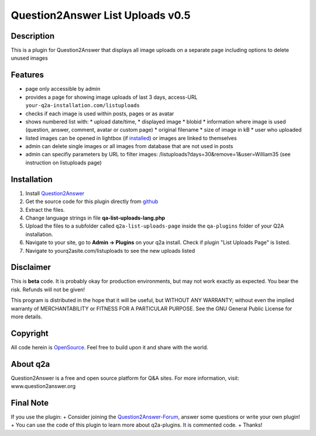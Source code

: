 ====================================
Question2Answer List Uploads v0.5
====================================
-----------
Description
-----------
This is a plugin for Question2Answer that displays all image uploads on a separate page including options to delete unused images

--------
Features
--------
- page only accessible by admin
- provides a page for showing image uploads of last 3 days, access-URL ``your-q2a-installation.com/listuploads``
- checks if each image is used within posts, pages or as avatar
- shows numbered list with: 
  * upload date/time, 
  * displayed image
  * blobid
  * information where image is used (question, answer, comment, avatar or custom page)
  * original filename
  * size of image in kB
  * user who uploaded
- listed images can be opened in lightbox (if installed_) or images are linked to themselves
- admin can delete single images or all images from database that are not used in posts
- admin can specifiy parameters by URL to filter images: /listuploads?days=30&remove=1&user=William35 (see instruction on listuploads page)

.. _installed: http://question2answer.org/qa/17523/implement-a-lightbox-effect-for-posted-images-q2a-tutorial

------------
Installation
------------
#. Install Question2Answer_
#. Get the source code for this plugin directly from github_
#. Extract the files.
#. Change language strings in file **qa-list-uploads-lang.php**
#. Upload the files to a subfolder called ``q2a-list-uploads-page`` inside the ``qa-plugins`` folder of your Q2A installation.
#. Navigate to your site, go to **Admin -> Plugins** on your q2a install. Check if plugin "List Uploads Page" is listed.
#. Navigate to yourq2asite.com/listuploads to see the new uploads listed

.. _Question2Answer: http://www.question2answer.org/install.php
.. _github: https://github.com/echteinfachtv/q2a-list-uploads-page

----------
Disclaimer
----------
This is **beta** code. It is probably okay for production environments, but may not work exactly as expected. You bear the risk. Refunds will not be given!

This program is distributed in the hope that it will be useful, but WITHOUT ANY WARRANTY; 
without even the implied warranty of MERCHANTABILITY or FITNESS FOR A PARTICULAR PURPOSE. 
See the GNU General Public License for more details.

-------
Copyright
-------
All code herein is OpenSource_. Feel free to build upon it and share with the world.

.. _OpenSource: http://www.gnu.org/licenses/gpl.html

---------
About q2a
---------
Question2Answer is a free and open source platform for Q&A sites. For more information, visit: www.question2answer.org

---------
Final Note
---------
If you use the plugin:
+ Consider joining the Question2Answer-Forum_, answer some questions or write your own plugin!
+ You can use the code of this plugin to learn more about q2a-plugins. It is commented code.
+ Thanks!

.. _Question2Answer-Forum: http://www.question2answer.org/qa/

